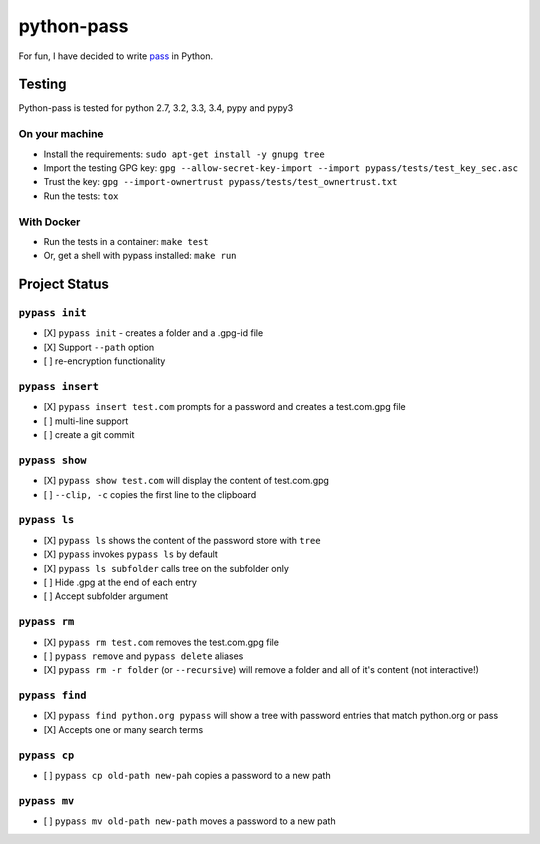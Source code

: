 python-pass
###########

.. image:: https://travis-ci.org/ReAzem/python-pass.svg?branch=master
    :target: https://travis-ci.org/ReAzem/python-pass

.. image:: https://img.shields.io/coveralls/ReAzem/python-pass.svg
  :target: https://coveralls.io/r/ReAzem/python-pass?branch=master

For fun, I have decided to write `pass <http://www.passwordstore.org/>`_ in Python.

Testing
+++++++

Python-pass is tested for python 2.7, 3.2, 3.3, 3.4, pypy and pypy3

On your machine
---------------

- Install the requirements: ``sudo apt-get install -y gnupg tree``
- Import the testing GPG key: ``gpg --allow-secret-key-import --import pypass/tests/test_key_sec.asc``
- Trust the key: ``gpg --import-ownertrust pypass/tests/test_ownertrust.txt``
- Run the tests: ``tox``


With Docker
-----------

- Run the tests in a container: ``make test``
- Or, get a shell with pypass installed: ``make run``


Project Status
++++++++++++++

``pypass init``
---------------

- [X] ``pypass init`` -  creates a folder and a .gpg-id file
- [X] Support ``--path`` option
- [ ] re-encryption functionality

``pypass insert``
-----------------

- [X] ``pypass insert test.com`` prompts for a password and creates a test.com.gpg file
- [ ] multi-line support
- [ ] create a git commit

``pypass show``
---------------

- [X] ``pypass show test.com`` will display the content of test.com.gpg
- [ ] ``--clip, -c`` copies the first line to the clipboard

``pypass ls``
-------------

- [X] ``pypass ls`` shows the content of the password store with ``tree``
- [X] ``pypass`` invokes ``pypass ls`` by default
- [X] ``pypass ls subfolder`` calls tree on the subfolder only
- [ ] Hide .gpg at the end of each entry
- [ ] Accept subfolder argument

``pypass rm``
-------------

- [X] ``pypass rm test.com`` removes the test.com.gpg file
- [ ] ``pypass remove`` and ``pypass delete`` aliases
- [X] ``pypass rm -r folder`` (or ``--recursive``)  will remove a folder and all of it's content (not interactive!)

``pypass find``
---------------

- [X] ``pypass find python.org pypass`` will show a tree with password entries that match python.org or pass
- [X] Accepts one or many search terms

``pypass cp``
-------------

- [ ] ``pypass cp old-path new-pah`` copies a password to a new path

``pypass mv``
-------------

- [ ] ``pypass mv old-path new-path`` moves a password to a new path
